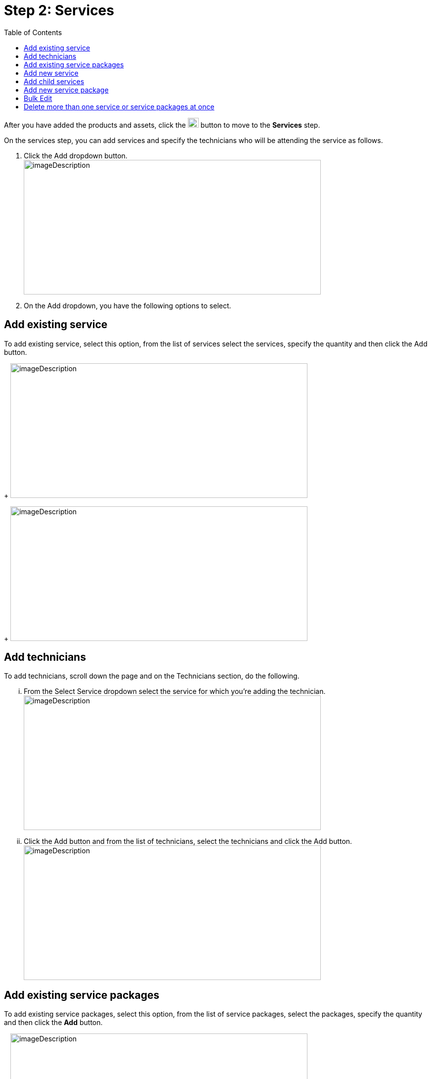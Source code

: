 =  Step 2: Services
:toc:

After you have added the products and assets, click the image:rental-jobs/image42.png[rental-jobs/image42,width=22,height=20] button to move to the *Services* step.

On the services step, you can add services and specify the technicians who will be attending the service as follows.

[arabic]
. Click the Add dropdown button. +
image:rental-jobs/image43.png[imageDescription,width=601,height=272]
. On the Add dropdown, you have the following options to select.

== Add existing service

To add existing service, select this option, from the list of services select the services, specify the quantity and then click the Add button.
+
image:rental-jobs/image44.png[imageDescription,width=601,height=272]
+
image:rental-jobs/image45.png[imageDescription,width=601,height=272]

== Add technicians
To add technicians, scroll down the page and on the Technicians section, do the following.
[lowerroman]
... From the Select Service dropdown select the service for which you’re adding the technician. +
image:rental-jobs/image46.png[imageDescription,width=601,height=272]
... Click the Add button and from the list of technicians, select the technicians and click the Add button. +
image:rental-jobs/image47.png[imageDescription,width=601,height=272]

== Add existing service packages

To add existing service packages, select this option, from the list of service packages, select the packages, specify the quantity and then click the *Add* button.
+
image:rental-jobs/image48.png[imageDescription,width=601,height=272]
+
The service you added will be displayed.
+
image:rental-jobs/image49.png[imageDescription,width=601,height=272]

== Add new service

To add new service, select this option, then on the form that appears, fill in the fields and then click Save.
+
image:rental-jobs/image50.png[imageDescription,width=601,height=272]
+
The new service you added will be displayed.
+
image:rental-jobs/image49.png[imageDescription,width=601,height=272] +

== Add child services

You can add child services to an added service and services to an added service package by clicking the *Plus* icon.
+
image:rental-jobs/image51.png[imageDescription,width=601,height=269]
+
image:rental-jobs/image52.png[imageDescription,width=601,height=272]

== Add new service package

To add new service package, select this option, then on the form that appears, fill in the fields and then click Save.
+
image:rental-jobs/image53.png[imageDescription,width=601,height=272]
+
The new service package you added will be displayed.
+
image:rental-jobs/image49.png[imageDescription,width=601,height=272]

== Bulk Edit

To edit details for more than one service or service package at once, select the records, then from the *Actions* list, select *Bulk Edit*, then on the *Bulk Edit* form that appears, make changes and then click *Save*.
+
image:rental-jobs/image54.png[imageDescription,width=601,height=272]
+
image:rental-jobs/image55.png[imageDescription,width=601,height=272]

== Delete more than one service or service packages at once

Select the services and service packages that you want to delete, then from the *Actions* list, select *Delete*, and then confirm deletion on the confirmation dialog that appears.

image:rental-jobs/image56.png[imageDescription,width=601,height=272]

image:rental-jobs/image57.png[A screenshot of a computer Description automatically generated,width=601,height=272]

